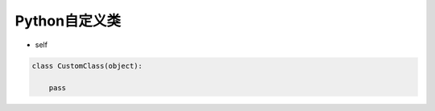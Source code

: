 =============================
Python自定义类
=============================

* self

.. code-block:: python

    class CustomClass(object):

        pass

